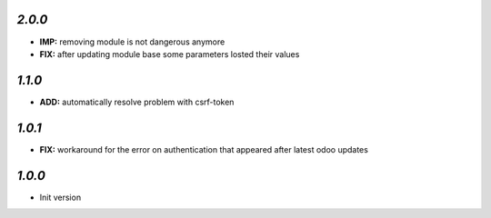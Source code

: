 `2.0.0`
-------

- **IMP:** removing module is not dangerous anymore
- **FIX:** after updating module base some parameters losted their values

`1.1.0`
-------

- **ADD:** automatically resolve problem with csrf-token

`1.0.1`
-------

- **FIX:** workaround for the error on authentication that appeared after latest odoo updates

`1.0.0`
-------

- Init version
